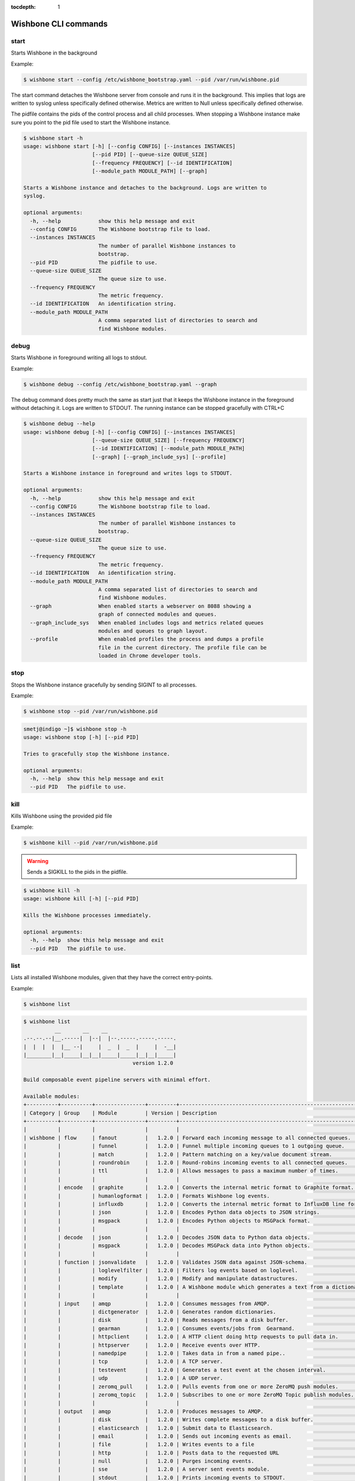:tocdepth: 1
=====================
Wishbone CLI commands
=====================

start
-----
Starts Wishbone in the background

Example:

.. code:: sh

    $ wishbone start --config /etc/wishbone_bootstrap.yaml --pid /var/run/wishbone.pid


The start command detaches the Wishbone server from console and runs it in the
background.  This implies that logs are written to syslog unless specifically
defined otherwise.  Metrics are written to Null unless specifically defined
otherwise.

The pidfile contains the pids of the control process and all child processes.
When stopping a Wishbone instance make sure you point to the pid file used to
start the Wishbone instance.


.. code-block:: sh

    $ wishbone start -h
    usage: wishbone start [-h] [--config CONFIG] [--instances INSTANCES]
                          [--pid PID] [--queue-size QUEUE_SIZE]
                          [--frequency FREQUENCY] [--id IDENTIFICATION]
                          [--module_path MODULE_PATH] [--graph]

    Starts a Wishbone instance and detaches to the background. Logs are written to
    syslog.

    optional arguments:
      -h, --help            show this help message and exit
      --config CONFIG       The Wishbone bootstrap file to load.
      --instances INSTANCES
                            The number of parallel Wishbone instances to
                            bootstrap.
      --pid PID             The pidfile to use.
      --queue-size QUEUE_SIZE
                            The queue size to use.
      --frequency FREQUENCY
                            The metric frequency.
      --id IDENTIFICATION   An identification string.
      --module_path MODULE_PATH
                            A comma separated list of directories to search and
                            find Wishbone modules.


debug
-----
Starts Wishbone in foreground writing all logs to stdout.

Example:

.. code:: sh

    $ wishbone debug --config /etc/wishbone_bootstrap.yaml --graph


The debug command does pretty much the same as start just that it keeps the
Wishbone instance in the foreground without detaching it.  Logs are written to
STDOUT.  The running instance can be stopped gracefully with CTRL+C

.. code-block:: sh

    $ wishbone debug --help
    usage: wishbone debug [-h] [--config CONFIG] [--instances INSTANCES]
                          [--queue-size QUEUE_SIZE] [--frequency FREQUENCY]
                          [--id IDENTIFICATION] [--module_path MODULE_PATH]
                          [--graph] [--graph_include_sys] [--profile]

    Starts a Wishbone instance in foreground and writes logs to STDOUT.

    optional arguments:
      -h, --help            show this help message and exit
      --config CONFIG       The Wishbone bootstrap file to load.
      --instances INSTANCES
                            The number of parallel Wishbone instances to
                            bootstrap.
      --queue-size QUEUE_SIZE
                            The queue size to use.
      --frequency FREQUENCY
                            The metric frequency.
      --id IDENTIFICATION   An identification string.
      --module_path MODULE_PATH
                            A comma separated list of directories to search and
                            find Wishbone modules.
      --graph               When enabled starts a webserver on 8088 showing a
                            graph of connected modules and queues.
      --graph_include_sys   When enabled includes logs and metrics related queues
                            modules and queues to graph layout.
      --profile             When enabled profiles the process and dumps a profile
                            file in the current directory. The profile file can be
                            loaded in Chrome developer tools.


stop
----
Stops the Wishbone instance gracefully by sending SIGINT to all processes.

Example:

.. code:: sh

    $ wishbone stop --pid /var/run/wishbone.pid


.. code-block:: sh

    smetj@indigo ~]$ wishbone stop -h
    usage: wishbone stop [-h] [--pid PID]

    Tries to gracefully stop the Wishbone instance.

    optional arguments:
      -h, --help  show this help message and exit
      --pid PID   The pidfile to use.



kill
----
Kills Wishbone using the provided pid file

Example:

.. code:: sh

    $ wishbone kill --pid /var/run/wishbone.pid


.. warning::

    Sends a SIGKILL to the pids in the pidfile.

.. code-block:: sh

    $ wishbone kill -h
    usage: wishbone kill [-h] [--pid PID]

    Kills the Wishbone processes immediately.

    optional arguments:
      -h, --help  show this help message and exit
      --pid PID   The pidfile to use.


list
----
Lists all installed Wishbone modules, given that they have the correct entry-points.

Example:

.. code:: sh

    $ wishbone list


.. code-block:: sh

    $ wishbone list
              __       __    __
    .--.--.--|__.-----|  |--|  |--.-----.-----.-----.
    |  |  |  |  |__ --|     |  _  |  _  |     |  -__|
    |________|__|_____|__|__|_____|_____|__|__|_____|
                                       version 1.2.0

    Build composable event pipeline servers with minimal effort.

    Available modules:
    +----------+----------+----------------+---------+----------------------------------------------------------------------------+
    | Category | Group    | Module         | Version | Description                                                                |
    +----------+----------+----------------+---------+----------------------------------------------------------------------------+
    |          |          |                |         |                                                                            |
    | wishbone | flow     | fanout         |   1.2.0 | Forward each incoming message to all connected queues.                     |
    |          |          | funnel         |   1.2.0 | Funnel multiple incoming queues to 1 outgoing queue.                       |
    |          |          | match          |   1.2.0 | Pattern matching on a key/value document stream.                           |
    |          |          | roundrobin     |   1.2.0 | Round-robins incoming events to all connected queues.                      |
    |          |          | ttl            |   1.2.0 | Allows messages to pass a maximum number of times.                         |
    |          |          |                |         |                                                                            |
    |          | encode   | graphite       |   1.2.0 | Converts the internal metric format to Graphite format.                    |
    |          |          | humanlogformat |   1.2.0 | Formats Wishbone log events.                                               |
    |          |          | influxdb       |   1.2.0 | Converts the internal metric format to InfluxDB line format.               |
    |          |          | json           |   1.2.0 | Encodes Python data objects to JSON strings.                               |
    |          |          | msgpack        |   1.2.0 | Encodes Python objects to MSGPack format.                                  |
    |          |          |                |         |                                                                            |
    |          | decode   | json           |   1.2.0 | Decodes JSON data to Python data objects.                                  |
    |          |          | msgpack        |   1.2.0 | Decodes MSGPack data into Python objects.                                  |
    |          |          |                |         |                                                                            |
    |          | function | jsonvalidate   |   1.2.0 | Validates JSON data against JSON-schema.                                   |
    |          |          | loglevelfilter |   1.2.0 | Filters log events based on loglevel.                                      |
    |          |          | modify         |   1.2.0 | Modify and manipulate datastructures.                                      |
    |          |          | template       |   1.2.0 | A Wishbone module which generates a text from a dictionary and a template. |
    |          |          |                |         |                                                                            |
    |          | input    | amqp           |   1.2.0 | Consumes messages from AMQP.                                               |
    |          |          | dictgenerator  |   1.2.0 | Generates random dictionaries.                                             |
    |          |          | disk           |   1.2.0 | Reads messages from a disk buffer.                                         |
    |          |          | gearman        |   1.2.0 | Consumes events/jobs from  Gearmand.                                       |
    |          |          | httpclient     |   1.2.0 | A HTTP client doing http requests to pull data in.                         |
    |          |          | httpserver     |   1.2.0 | Receive events over HTTP.                                                  |
    |          |          | namedpipe      |   1.2.0 | Takes data in from a named pipe..                                          |
    |          |          | tcp            |   1.2.0 | A TCP server.                                                              |
    |          |          | testevent      |   1.2.0 | Generates a test event at the chosen interval.                             |
    |          |          | udp            |   1.2.0 | A UDP server.                                                              |
    |          |          | zeromq_pull    |   1.2.0 | Pulls events from one or more ZeroMQ push modules.                         |
    |          |          | zeromq_topic   |   1.2.0 | Subscribes to one or more ZeroMQ Topic publish modules.                    |
    |          |          |                |         |                                                                            |
    |          | output   | amqp           |   1.2.0 | Produces messages to AMQP.                                                 |
    |          |          | disk           |   1.2.0 | Writes complete messages to a disk buffer.                                 |
    |          |          | elasticsearch  |   1.2.0 | Submit data to Elasticsearch.                                              |
    |          |          | email          |   1.2.0 | Sends out incoming events as email.                                        |
    |          |          | file           |   1.2.0 | Writes events to a file                                                    |
    |          |          | http           |   1.2.0 | Posts data to the requested URL                                            |
    |          |          | null           |   1.2.0 | Purges incoming events.                                                    |
    |          |          | sse            |   1.2.0 | A server sent events module.                                               |
    |          |          | stdout         |   1.2.0 | Prints incoming events to STDOUT.                                          |
    |          |          | syslog         |   1.2.0 | Writes log events to syslog.                                               |
    |          |          | tcp            |   1.2.0 | A TCP client which writes data to a TCP socket.                            |
    |          |          | udp            |   1.2.0 | A UDP client which writes data to an UDP socket.                           |
    |          |          | uds            |   1.2.0 | Writes events to a Unix Domain Socket.                                     |
    |          |          | zeromq_push    |   1.2.0 | Pushes events out to one or more ZeroMQ pull modules.                      |
    |          |          | zeromq_topic   |   1.2.0 | Publishes data to one or more ZeroMQ Topic subscribe modules.              |
    |          |          |                |         |                                                                            |
    +----------+----------+----------------+---------+----------------------------------------------------------------------------+


show
----
Displays the docstring of the requested module.


Example:

.. code:: sh

    $ wishbone show --module wishbone.flow.fanout


.. code-block:: sh

    $ wishbone show --module wishbone.flow.fanout

              __       __    __
    .--.--.--|__.-----|  |--|  |--.-----.-----.-----.
    |  |  |  |  |__ --|     |  _  |  _  |     |  -__|
    |________|__|_____|__|__|_____|_____|__|__|_____|
                                       version 2.1.0

    Build composable event pipeline servers with minimal effort.


    ====================
    wishbone.flow.fanout
    ====================

    Version: 2.1.0

    Forward each incoming message to all connected queues.
    ------------------------------------------------------


        Forward each incoming message to all connected queues.

        Parameters:

            n/a


        Queues:

            inbox
             |  Outgoing events.
